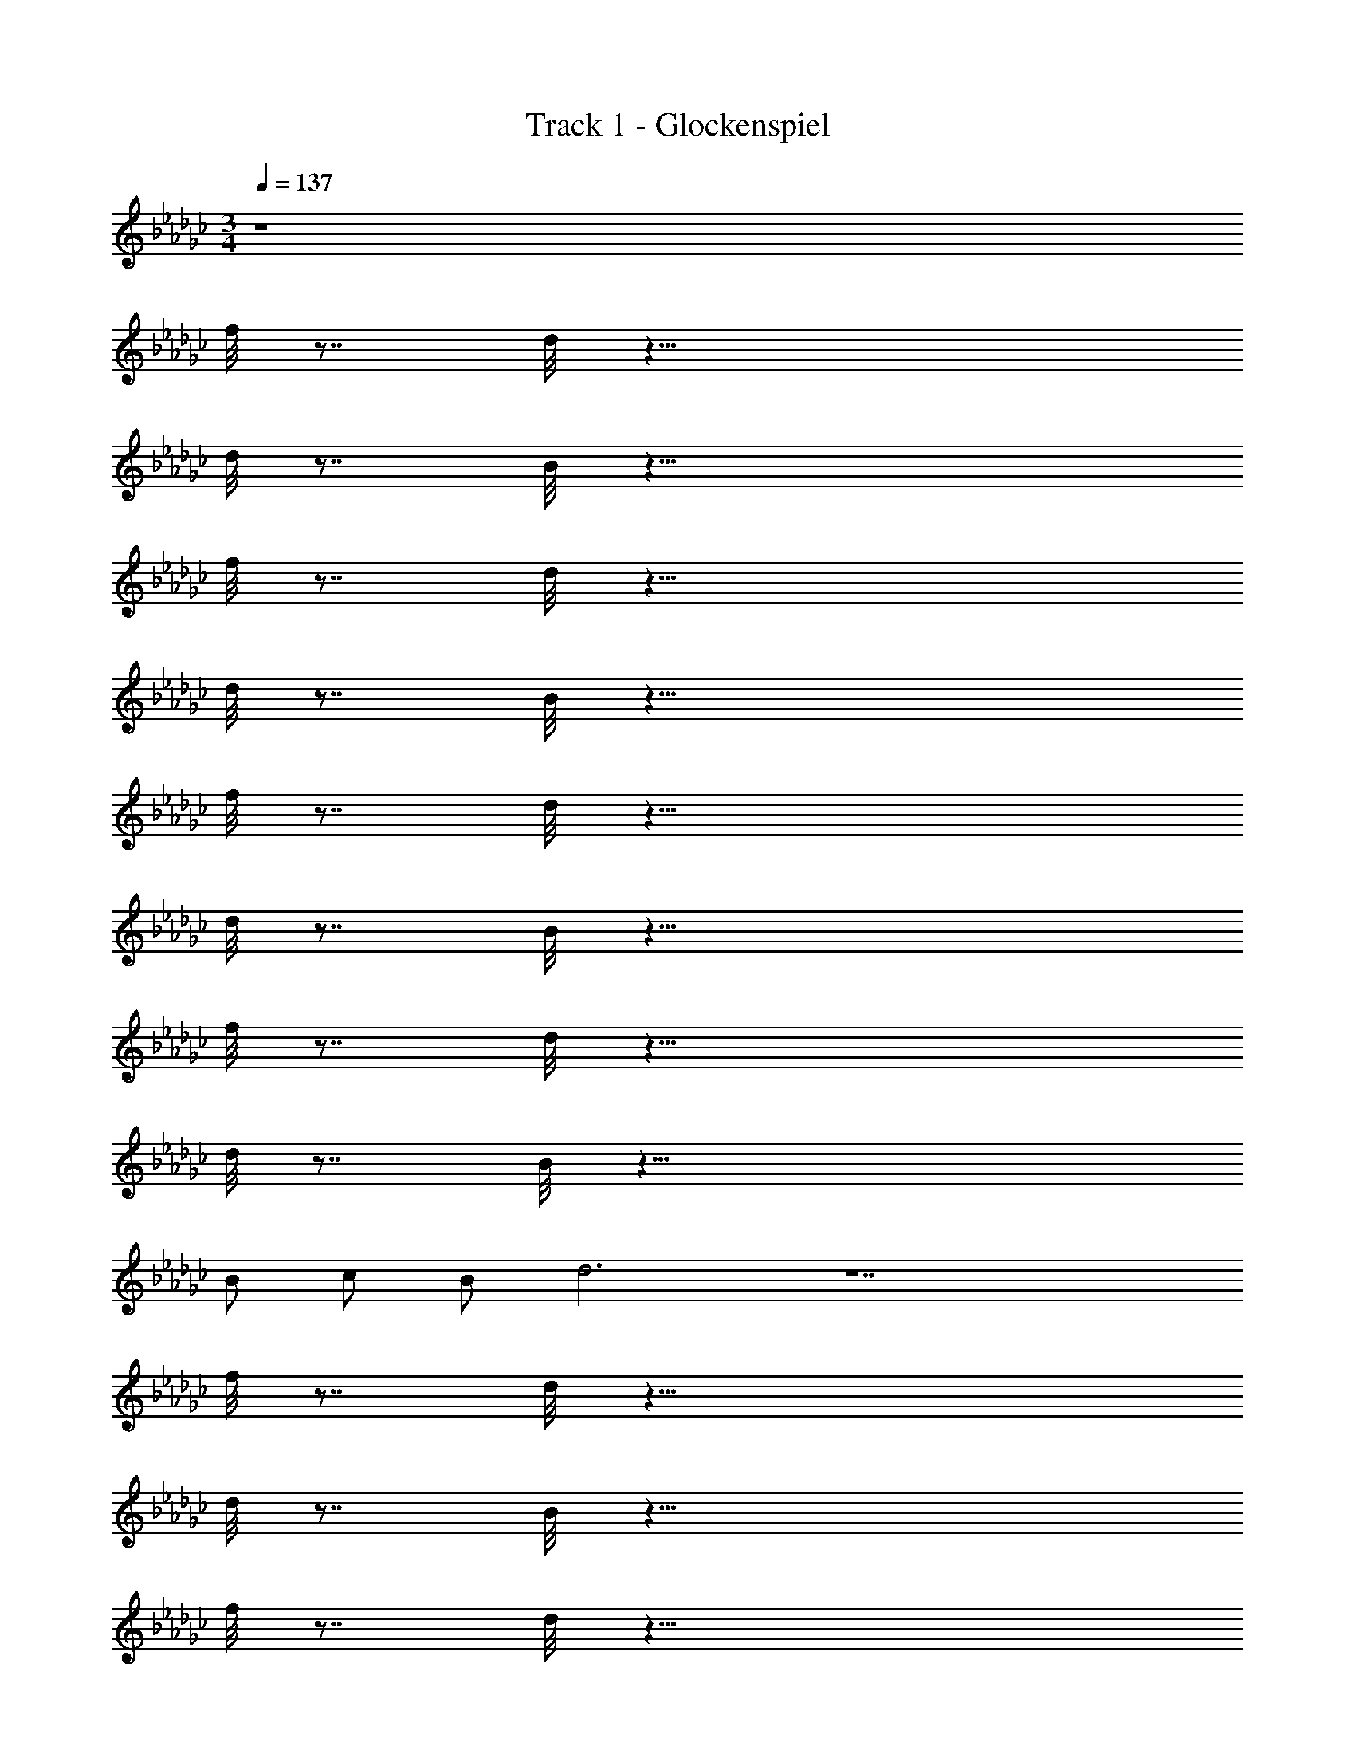 X: 1
T: Track 1 - Glockenspiel
Z: ABC Generated by Starbound Composer v0.8.7
L: 1/4
M: 3/4
Q: 1/4=137
K: Gb
z4 
f/8 z7/8 d/8 z39/8 
d/8 z7/8 B/8 z39/8 
f/8 z7/8 d/8 z39/8 
d/8 z7/8 B/8 z39/8 
f/8 z7/8 d/8 z39/8 
d/8 z7/8 B/8 z39/8 
f/8 z7/8 d/8 z39/8 
d/8 z7/8 B/8 z43/8 
B/ c/ B/ d3 z7 
f/8 z7/8 d/8 z39/8 
d/8 z7/8 B/8 z39/8 
f/8 z7/8 d/8 z39/8 
d/8 z7/8 B/8 z39/8 
f/8 z7/8 d/8 z39/8 
d/8 z7/8 B/8 z43/8 
B/ c/ B/ d3 z7 
f/8 z7/8 d/8 z39/8 
d/8 z7/8 B/8 z39/8 
f/8 z7/8 d/8 z39/8 
d/8 z7/8 B/8 z39/8 
f/8 z7/8 d/8 z39/8 
d/8 z7/8 B/8 z343/8 
E/ G/ B/ G/ =A/ F/ E/ G/ 
B/ G/ A/ F/ E/ G/ B/ G/ 
A/ F/ E/ G/ B/ G/ A/ F/ 
E/ B/ d/ B/ =c/ _A/ E/ B/ 
d/ B/ c/ A/ E/ B/ d/ B/ 
c/ A/ E/ B/ d/ B/ c/ A/ z3 
a/4 
